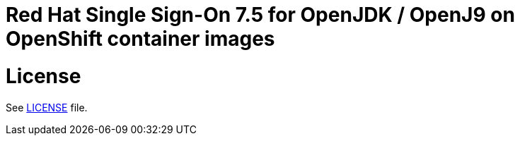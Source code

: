 # Red Hat Single Sign-On 7.5 for OpenJDK / OpenJ9 on OpenShift container images

# License

See link:LICENSE[LICENSE] file.


